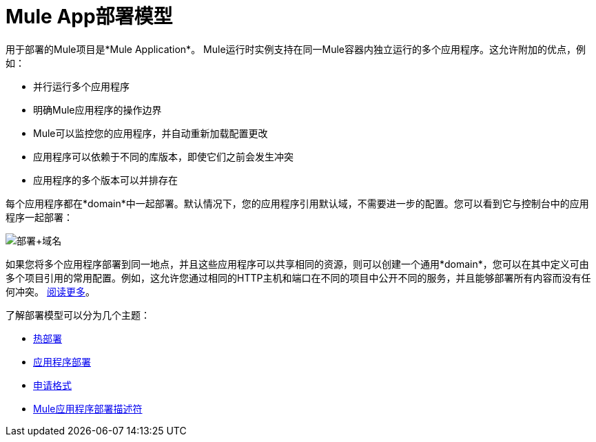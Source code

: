 =  Mule App部署模型
:keywords: anypoint studio, esb, deploy, architecture

用于部署的Mule项目是*Mule Application*。 Mule运行时实例支持在同一Mule容器内独立运行的多个应用程序。这允许附加的优点，例如：

* 并行运行多个应用程序
* 明确Mule应用程序的操作边界
*  Mule可以监控您的应用程序，并自动重新加载配置更改
* 应用程序可以依赖于不同的库版本，即使它们之前会发生冲突
* 应用程序的多个版本可以并排存在

每个应用程序都在*domain*中一起部署。默认情况下，您的应用程序引用默认域，不需要进一步的配置。您可以看到它与控制台中的应用程序一起部署：

image:deploy+domain.png[部署+域名]

如果您将多个应用程序部署到同一地点，并且这些应用程序可以共享相同的资源，则可以创建一个通用*domain*，您可以在其中定义可由多个项目引用的常用配置。例如，这允许您通过相同的HTTP主机和端口在不同的项目中公开不同的服务，并且能够部署所有内容而没有任何冲突。 link:/mule-user-guide/v/3.8/shared-resources[阅读更多]。

了解部署模型可以分为几个主题：

*  link:/mule-user-guide/v/3.8/hot-deployment[热部署]
*  link:/mule-user-guide/v/3.8/application-deployment[应用程序部署]
*  link:/mule-user-guide/v/3.8/application-format[申请格式]
*  link:/mule-user-guide/v/3.8/mule-application-deployment-descriptor[Mule应用程序部署描述符]
